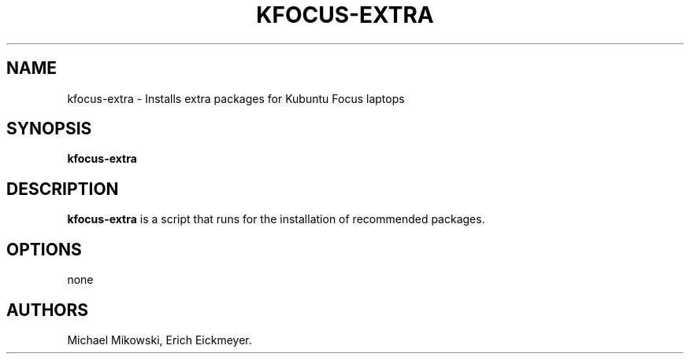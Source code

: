 .\" Automatically generated by Pandoc 2.9.2.1
.\"
.TH "KFOCUS-EXTRA" "1" "March 2021" "kfocus-extra 22.04" ""
.hy
.SH NAME
.PP
kfocus-extra - Installs extra packages for Kubuntu Focus laptops
.SH SYNOPSIS
.PP
\f[B]kfocus-extra\f[R]
.SH DESCRIPTION
.PP
\f[B]kfocus-extra\f[R] is a script that runs for the installation of
recommended packages.
.SH OPTIONS
.PP
none
.SH AUTHORS
Michael Mikowski, Erich Eickmeyer.
